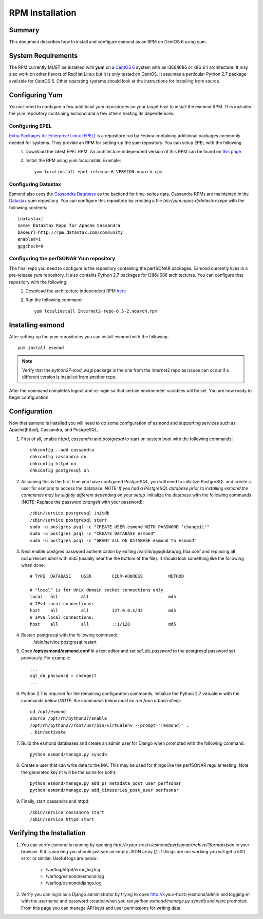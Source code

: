 ************************
RPM Installation
************************

Summary
=======
This document describes how to install and configure esmond as an RPM on CentOS 6 using yum.

System Requirements
===================
The RPM currently MUST be installed with **yum** on a `CentOS 6 <https://www.centos.org>`_ system with an i386/i686 or x86_64 architecture. It may also work on other flavors of RedHat Linux but it is only tested on CentOS. It assumes a particular Python 2.7 package available for CentOS 6. Other operating systems should look at the instructions for installing from source.

Configuring Yum
===================
You will need to configure a few additional yum repositories on your target host to install the esmond RPM. This includes the yum repository containing esmond and a few others hosting its dependencies.

Configuring EPEL
----------------
`Extra Packages for Enterprise Linux (EPEL) <https://fedoraproject.org/wiki/EPEL>`_ is a repository run by Fedora containing additional packages commonly needed for systems. They provide an RPM for setting-up the yum repository. You can setup EPEL with the following:
    #. Download the latest EPEL RPM. An architecture independent version of this RPM can be found on `this page <http://dl.fedoraproject.org/pub/epel/6/x86_64/repoview/epel-release.html>`_.
    #. Install the RPM using `yum localinstall`. Example::

        yum localinstall epel-release-6-VERSION.noarch.rpm

Configuring Datastax
--------------------
Esmond also uses the `Cassandra Database <http://cassandra.apache.org>`_ as the backend for time-series data. Cassandra RPMs are maintained in the `Datastax <http://www.datastax.com>`_ yum repository. You can configure this repository by creating a file */etc/yum.repos.d/datastax.repo* with the following contents::

    [datastax]
    name= DataStax Repo for Apache Cassandra
    baseurl=http://rpm.datastax.com/community
    enabled=1
    gpgcheck=0


Configuring the perfSONAR Yum repository
----------------------------------------
The final repo you need to configure is the repository containing the perfSONAR packages. Esmond currently lives in a pre-release yum repository. It also contains Python 2.7 packages for i386/i686 architectures. You can configure that repository with the following:
    #. Download the architecture independent RPM `here <http://software.internet2.edu/branches/release-3.4/rpms/el6/x86_64/RPMS.main/Internet2-repo-0.5-2.noarch.rpm>`_
    #. Run the following command::
    
        yum localinstall Internet2-repo-0.5-2.noarch.rpm

Installing esmond
===================
After setting-up the yum repositories you can install esmond with the following::

    yum install esmond

.. note::

    Verify that the *python27-mod_wsgi* package is the one from the Internet2 repo as issues can occur if a different version is installed from another repo.
    
After the command completes logout and re-login so that certain environment variables will be set. You are now ready to begin configuration.


Configuration
=============
Now that esmond is installed you will need to do some configuration of esmond and supporting services such as Apache(httpd), Cassandra, and PostgreSQL.

#. First of all, enable *httpd*, *cassandra* and *postgresql* to start on system boot with the following commands::

    chkconfig --add cassandra
    chkconfig cassandra on
    chkconfig httpd on
    chkconfig postgresql on

#. Assuming this is the first time you have configured PostgreSQL, you will need to initialize PostgreSQL and create a user for esmond to access the database. *NOTE: If you had a PostgreSQL database prior to installing esmond the commands may be slightly different depending on your setup*. Initialize the database with the following commands (NOTE: Replace the password *changeit* with your password)::

    /sbin/service postgresql initdb
    /sbin/service postgresql start
    sudo -u postgres psql -c "CREATE USER esmond WITH PASSWORD 'changeit'"
    sudo -u postgres psql -c "CREATE DATABASE esmond"
    sudo -u postgres psql -c "GRANT ALL ON DATABASE esmond to esmond"

#. Next enable postgres password authentication by editing /var/lib/pgsql/data/pg_hba.conf and replacing all occurrences *ident* with *md5* (usually near the the bottom of the file). It should look something like the following when done::

    # TYPE  DATABASE    USER        CIDR-ADDRESS          METHOD

    # "local" is for Unix domain socket connections only
    local   all         all                               md5
    # IPv4 local connections:
    host    all         all         127.0.0.1/32          md5 
    # IPv6 local connections:
    host    all         all         ::1/128               md5

#. Restart postgresql with the following command::
    /sbin/service postgresql restart

#. Open **/opt/esmond/esmond.conf** in a text editor and set *sql_db_password* to the postgresql password set previously. For example::

    ...
    sql_db_password = changeit
    ...

#. Python 2.7 is required for the remaining configuration commands. Initialize the Python 2.7 virtualenv with the commands below (*NOTE: the commands below must be run from a bash shell*)::

    cd /opt/esmond
    source /opt/rh/python27/enable
    /opt/rh/python27/root/usr/bin/virtualenv --prompt="(esmond)" .
    . bin/activate

#. Build the esmond databases and create an admin user for Django when prompted with the following command::

    python esmond/manage.py syncdb

#. Create a user that can write data to the MA. This may be used for things like the perfSONAR regular testing. Note the generated key (it will be the same for both)::

    python esmond/manage.py add_ps_metadata_post_user perfsonar
    python esmond/manage.py add_timeseries_post_user perfsonar

#. Finally, start cassandra and httpd::

    /sbin/service cassandra start
    /sbin/service httpd start

Verifying the Installation
==========================
#. You can verify esmond is running by opening *http://<your-host>/esmond/perfsonar/archive/?format=json* in your browser. If it is working you should just see an empty JSON array `[]`. If things are not working you will get a 500 error or similar. Useful logs are below:

    * /var/log/httpd/error_log.log
    * /var/log/esmond/esmond.log
    * /var/log/esmond/django.log
    
#. Verify you can login as a Django administrator by trying to open http://<your-host>/esmond/admin and logging-in with the username and password created when you ran `python esmond/manage.py syncdb` and were prompted. From this page you can manage API keys and user permissions for writing data.

